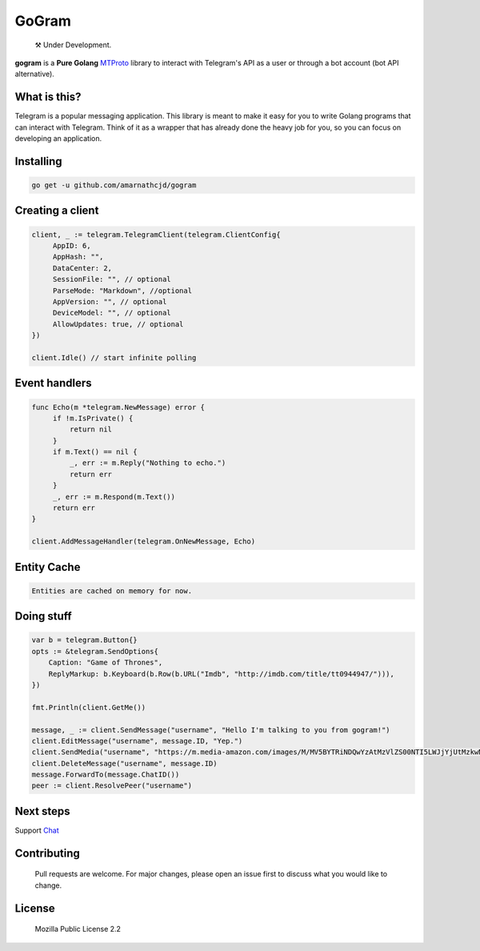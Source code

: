 GoGram
========
.. epigraph::

  ⚒️ Under Development.

**gogram** is a **Pure Golang**
MTProto_ library to interact with Telegram's API
as a user or through a bot account (bot API alternative).

What is this?
-------------

Telegram is a popular messaging application. This library is meant
to make it easy for you to write Golang programs that can interact
with Telegram. Think of it as a wrapper that has already done the
heavy job for you, so you can focus on developing an application.

Installing
----------

.. code-block:: sh

  go get -u github.com/amarnathcjd/gogram

    
Creating a client
-----------------

.. code-block:: golang

    client, _ := telegram.TelegramClient(telegram.ClientConfig{
         AppID: 6,
         AppHash: "",
         DataCenter: 2,
         SessionFile: "", // optional
         ParseMode: "Markdown", //optional 
         AppVersion: "", // optional 
         DeviceModel: "", // optional 
         AllowUpdates: true, // optional
    })

    client.Idle() // start infinite polling

Event handlers
--------------

.. code-block:: golang

    func Echo(m *telegram.NewMessage) error {
         if !m.IsPrivate() {
             return nil
         }
         if m.Text() == nil {
             _, err := m.Reply("Nothing to echo.")
             return err
         }
         _, err := m.Respond(m.Text())
         return err
    }

    client.AddMessageHandler(telegram.OnNewMessage, Echo)

Entity Cache
------------

.. code-block:: golang

    Entities are cached on memory for now.

Doing stuff
-----------

.. code-block:: golang

    var b = telegram.Button{}
    opts := &telegram.SendOptions{
        Caption: "Game of Thrones",
        ReplyMarkup: b.Keyboard(b.Row(b.URL("Imdb", "http://imdb.com/title/tt0944947/"))),
    })

    fmt.Println(client.GetMe())

    message, _ := client.SendMessage("username", "Hello I'm talking to you from gogram!")
    client.EditMessage("username", message.ID, "Yep.")
    client.SendMedia("username", "https://m.media-amazon.com/images/M/MV5BYTRiNDQwYzAtMzVlZS00NTI5LWJjYjUtMzkwNTUzMWMxZTllXkEyXkFqcGdeQXVyNDIzMzcwNjc@._V1_FMjpg_UX1000_.jpg", opts)
    client.DeleteMessage("username", message.ID)
    message.ForwardTo(message.ChatID())
    peer := client.ResolvePeer("username")

Next steps
----------

Support Chat_

.. _MTProto: https://core.telegram.org/mtproto
.. _chat: https://t.me/rosexchat

Contributing
------------
    Pull requests are welcome. For major changes, please open an issue first to discuss what you would like to change.
    
License
-------
    Mozilla Public License 2.2

